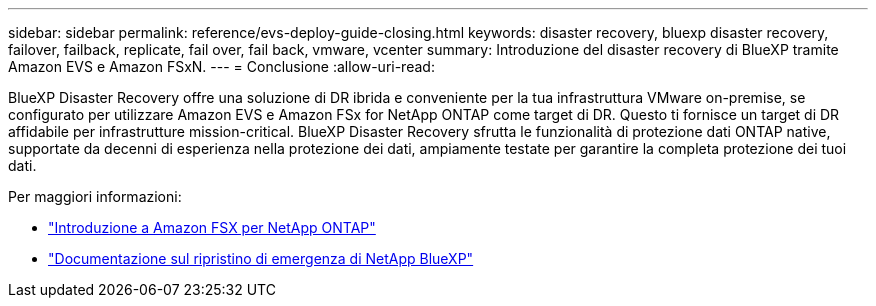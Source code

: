 ---
sidebar: sidebar 
permalink: reference/evs-deploy-guide-closing.html 
keywords: disaster recovery, bluexp disaster recovery, failover, failback, replicate, fail over, fail back, vmware, vcenter 
summary: Introduzione del disaster recovery di BlueXP tramite Amazon EVS e Amazon FSxN. 
---
= Conclusione
:allow-uri-read: 


[role="lead"]
BlueXP Disaster Recovery offre una soluzione di DR ibrida e conveniente per la tua infrastruttura VMware on-premise, se configurato per utilizzare Amazon EVS e Amazon FSx for NetApp ONTAP come target di DR. Questo ti fornisce un target di DR affidabile per infrastrutture mission-critical. BlueXP Disaster Recovery sfrutta le funzionalità di protezione dati ONTAP native, supportate da decenni di esperienza nella protezione dei dati, ampiamente testate per garantire la completa protezione dei tuoi dati.

Per maggiori informazioni:

* https://docs.aws.amazon.com/fsx/latest/ONTAPGuide/getting-started.html["Introduzione a Amazon FSX per NetApp ONTAP"^]
* https://docs.netapp.com/us-en/bluexp-disaster-recovery/index.html["Documentazione sul ripristino di emergenza di NetApp BlueXP"]

